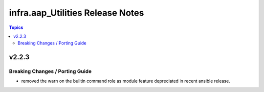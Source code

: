 ======================================
infra.aap_Utilities Release Notes
======================================

.. contents:: Topics


v2.2.3
======

Breaking Changes / Porting Guide
--------------------------------

- removed the warn on the builtin command role as module feature depreciated in recent ansible release.
